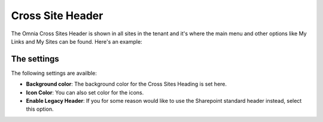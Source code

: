 Cross Site Header
===========================

The Omnia Cross Sites Header is shown in all sites in the tenant and it's where the main menu and other options like My Links and My Sites can be found. Here's an example:

.. image:: cross-sites-header.png

The settings
-------------
The following settings are availble:

.. image:: cross-sites-settings.png

+ **Background color**: The background color for the Cross Sites Heading is set here.
+ **Icon Color**: You can also set color for the icons.
+ **Enable Legacy Header**: If you for some reason would like to use the Sharepoint standard header instead, select this option.



